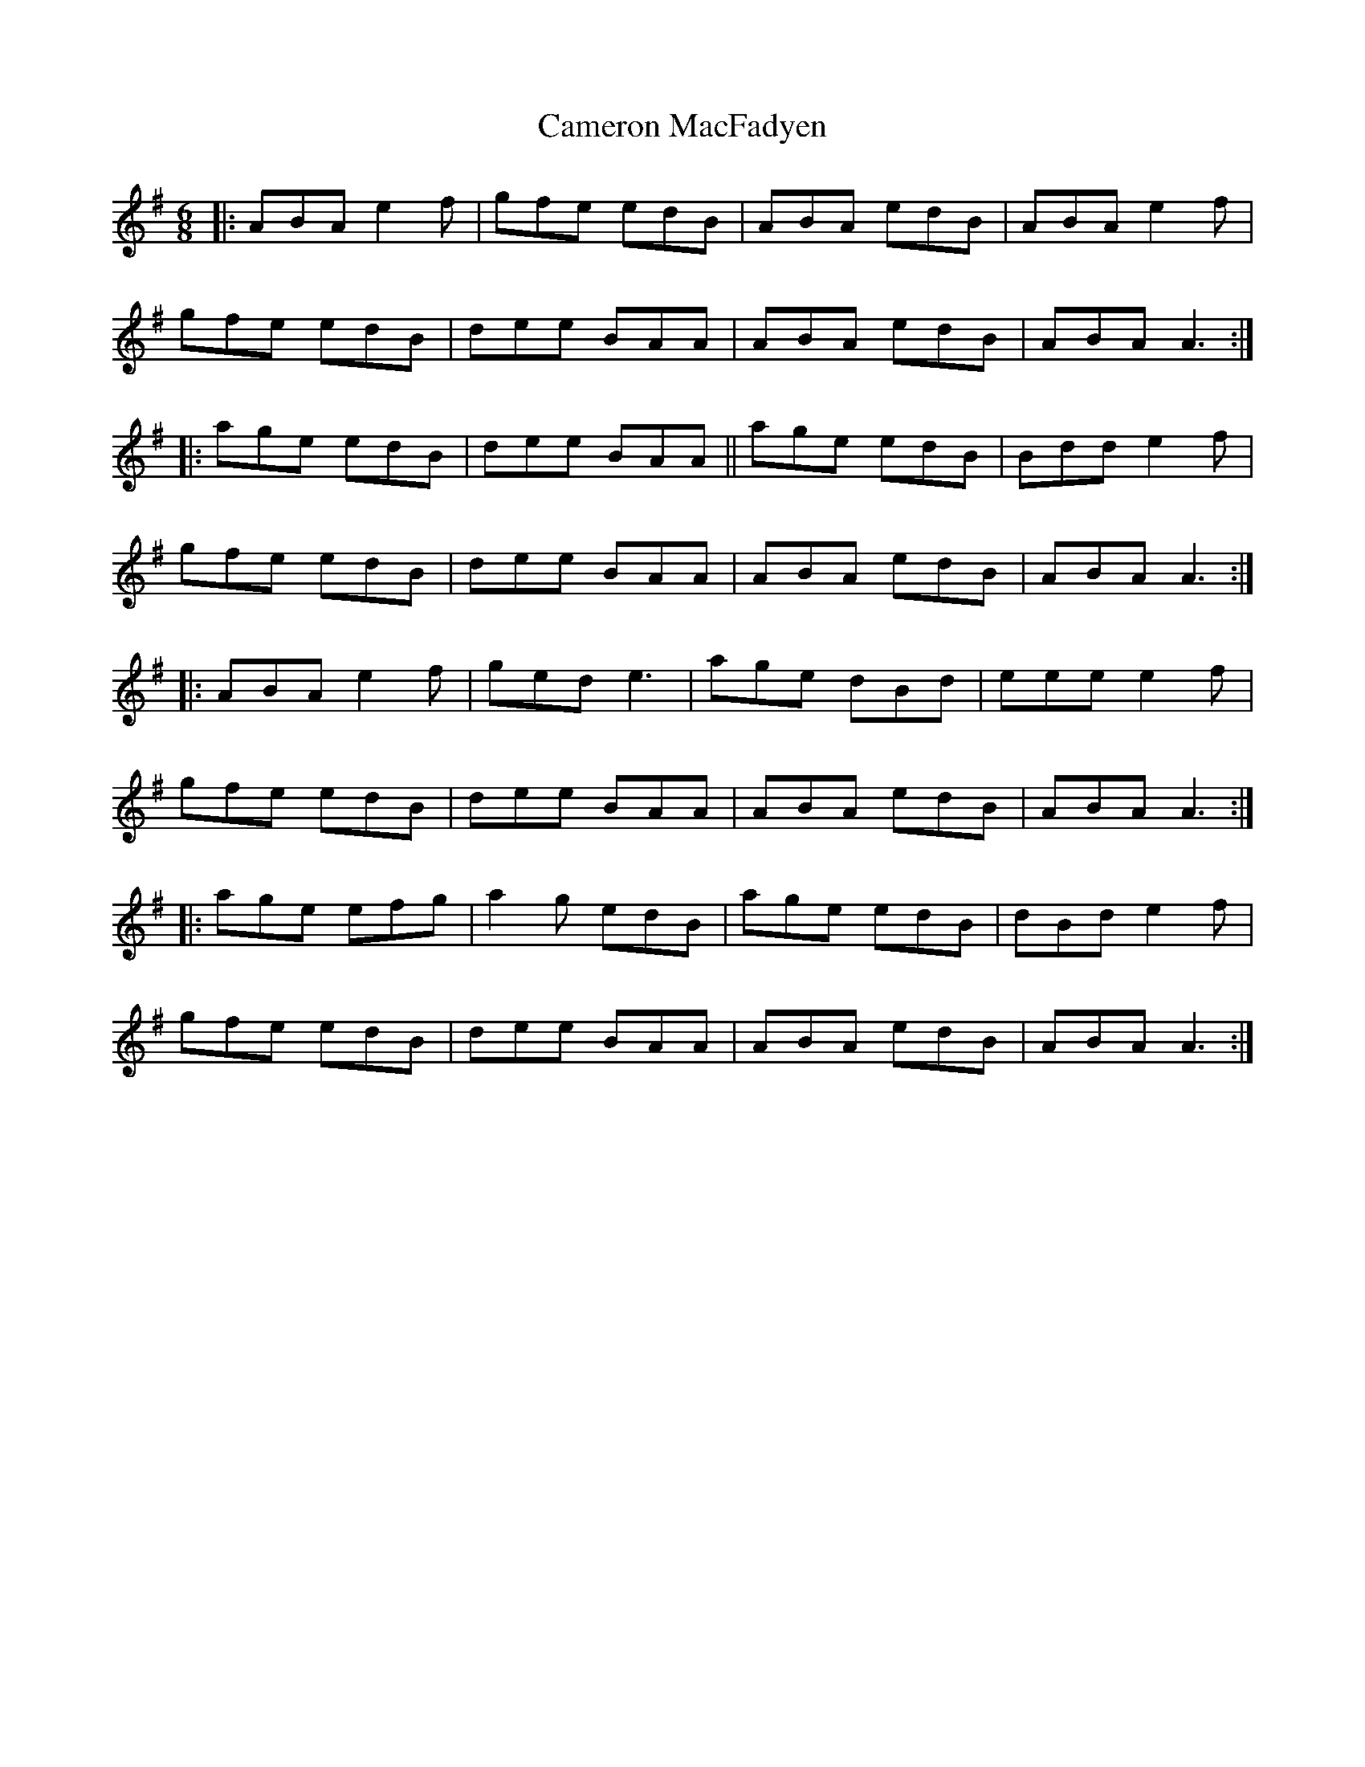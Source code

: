 X: 5928
T: Cameron MacFadyen
R: jig
M: 6/8
K: Adorian
|:ABA e2f|gfe edB|ABA edB|ABA e2f|
gfe edB|dee BAA|ABA edB|ABA A3:|
|:age edB|dee BAA||age edB|Bdd e2f|
gfe edB|dee BAA|ABA edB|ABA A3:|
|:ABA e2f|ged e3|age dBd|eee e2f|
gfe edB|dee BAA|ABA edB|ABA A3:|
|:age efg|a2g edB|age edB|dBd e2f|
gfe edB|dee BAA|ABA edB|ABA A3:|

